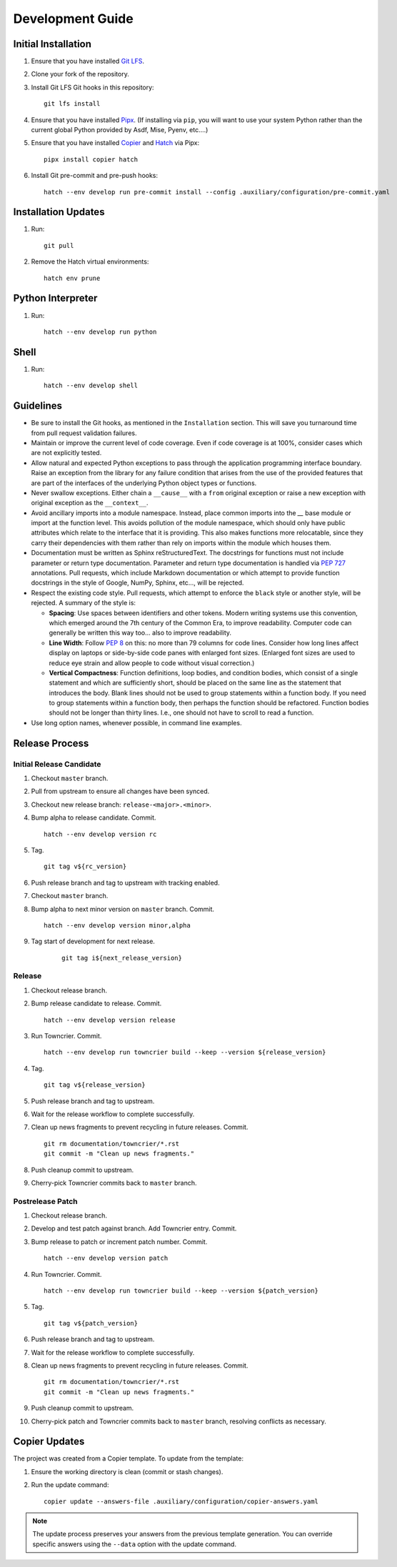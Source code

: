 .. vim: set fileencoding=utf-8:
.. -*- coding: utf-8 -*-
.. +--------------------------------------------------------------------------+
   |                                                                          |
   | Licensed under the Apache License, Version 2.0 (the "License");          |
   | you may not use this file except in compliance with the License.         |
   | You may obtain a copy of the License at                                  |
   |                                                                          |
   |     http://www.apache.org/licenses/LICENSE-2.0                           |
   |                                                                          |
   | Unless required by applicable law or agreed to in writing, software      |
   | distributed under the License is distributed on an "AS IS" BASIS,        |
   | WITHOUT WARRANTIES OR CONDITIONS OF ANY KIND, either express or implied. |
   | See the License for the specific language governing permissions and      |
   | limitations under the License.                                           |
   |                                                                          |
   +--------------------------------------------------------------------------+


*******************************************************************************
Development Guide
*******************************************************************************

Initial Installation
===============================================================================

1. Ensure that you have installed `Git LFS <https://git-lfs.com/>`_.

2. Clone your fork of the repository.

3. Install Git LFS Git hooks in this repository:
   ::

        git lfs install

4. Ensure that you have installed `Pipx <https://pipx.pypa.io/stable/>`_.
   (If installing via ``pip``, you will want to use your system Python rather
   than the current global Python provided by Asdf, Mise, Pyenv, etc....)

5. Ensure that you have installed
   `Copier <https://copier.readthedocs.io/en/stable/>`_ and
   `Hatch <https://github.com/pypa/hatch/blob/master/README.md>`_ via Pipx:
   ::

        pipx install copier hatch

6. Install Git pre-commit and pre-push hooks:
   ::

        hatch --env develop run pre-commit install --config .auxiliary/configuration/pre-commit.yaml

Installation Updates
===============================================================================

1. Run:
   ::

        git pull

2. Remove the Hatch virtual environments:
   ::

        hatch env prune

Python Interpreter
===============================================================================

1. Run:
   ::

        hatch --env develop run python

Shell
===============================================================================

1. Run:
   ::

        hatch --env develop shell

Guidelines
===============================================================================

* Be sure to install the Git hooks, as mentioned in the ``Installation``
  section. This will save you turnaround time from pull request validation
  failures.

* Maintain or improve the current level of code coverage. Even if code coverage
  is at 100%, consider cases which are not explicitly tested.

* Allow natural and expected Python exceptions to pass through the application
  programming interface boundary. Raise an exception from the library for any
  failure condition that arises from the use of the provided features that are
  part of the interfaces of the underlying Python object types or functions.

* Never swallow exceptions. Either chain a ``__cause__`` with a ``from``
  original exception or raise a new exception with original exception as the
  ``__context__``.

* Avoid ancillary imports into a module namespace. Instead, place common
  imports into the `__` base module or import at the function level. This
  avoids pollution of the module namespace, which should only have public
  attributes which relate to the interface that it is providing. This also
  makes functions more relocatable, since they carry their dependencies with
  them rather than rely on imports within the module which houses them.

* Documentation must be written as Sphinx reStructuredText. The docstrings for
  functions must not include parameter or return type documentation. Parameter
  and return type documentation is handled via :pep:`727` annotations. Pull
  requests, which include Markdown documentation or which attempt to provide
  function docstrings in the style of Google, NumPy, Sphinx, etc..., will be
  rejected.

* Respect the existing code style. Pull requests, which attempt to enforce
  the ``black`` style  or another style, will be rejected. A summary of the
  style is:

  - **Spacing**: Use spaces between identifiers and other tokens. Modern
    writing systems use this convention, which emerged around the 7th century
    of the Common Era, to improve readability. Computer code can generally be
    written this way too... also to improve readability.

  - **Line Width**: Follow :pep:`8` on this: no more than 79 columns for code
    lines. Consider how long lines affect display on laptops or side-by-side
    code panes with enlarged font sizes. (Enlarged font sizes are used to
    reduce eye strain and allow people to code without visual correction.)

  - **Vertical Compactness**: Function definitions, loop bodies, and condition
    bodies, which consist of a single statement and which are sufficiently
    short, should be placed on the same line as the statement that introduces
    the body. Blank lines should not be used to group statements within a
    function body. If you need to group statements within a function body, then
    perhaps the function should be refactored. Function bodies should not be
    longer than thirty lines. I.e., one should not have to scroll to read a
    function.

* Use long option names, whenever possible, in command line examples.


Release Process
===============================================================================

Initial Release Candidate
-------------------------------------------------------------------------------

1. Checkout ``master`` branch.

2. Pull from upstream to ensure all changes have been synced.

3. Checkout new release branch: ``release-<major>.<minor>``.

4. Bump alpha to release candidate. Commit.
   ::

        hatch --env develop version rc

5. Tag.
   ::

        git tag v${rc_version}

6. Push release branch and tag to upstream with tracking enabled.

7. Checkout ``master`` branch.

8. Bump alpha to next minor version on ``master`` branch. Commit.
   ::

        hatch --env develop version minor,alpha

9. Tag start of development for next release.
    ::

        git tag i${next_release_version}

Release
-------------------------------------------------------------------------------

1. Checkout release branch.

2. Bump release candidate to release. Commit.
   ::

        hatch --env develop version release

3. Run Towncrier. Commit.
   ::

        hatch --env develop run towncrier build --keep --version ${release_version}

4. Tag.
   ::

        git tag v${release_version}

5. Push release branch and tag to upstream.

6. Wait for the release workflow to complete successfully.

7. Clean up news fragments to prevent recycling in future releases. Commit.
   ::

        git rm documentation/towncrier/*.rst
        git commit -m "Clean up news fragments."

8. Push cleanup commit to upstream.

9. Cherry-pick Towncrier commits back to ``master`` branch.

Postrelease Patch
-------------------------------------------------------------------------------

1. Checkout release branch.

2. Develop and test patch against branch. Add Towncrier entry. Commit.

3. Bump release to patch or increment patch number. Commit.
   ::

        hatch --env develop version patch

4. Run Towncrier. Commit.
   ::

        hatch --env develop run towncrier build --keep --version ${patch_version}

5. Tag.
   ::

        git tag v${patch_version}

6. Push release branch and tag to upstream.

7. Wait for the release workflow to complete successfully.

8. Clean up news fragments to prevent recycling in future releases. Commit.
   ::

        git rm documentation/towncrier/*.rst
        git commit -m "Clean up news fragments."

9. Push cleanup commit to upstream.

10. Cherry-pick patch and Towncrier commits back to ``master`` branch,
    resolving conflicts as necessary.


Copier Updates
===============================================================================

The project was created from a Copier template. To update from the template:

1. Ensure the working directory is clean (commit or stash changes).

2. Run the update command:
   ::

        copier update --answers-file .auxiliary/configuration/copier-answers.yaml

.. note:: The update process preserves your answers from the previous template
          generation. You can override specific answers using the ``--data``
          option with the update command.